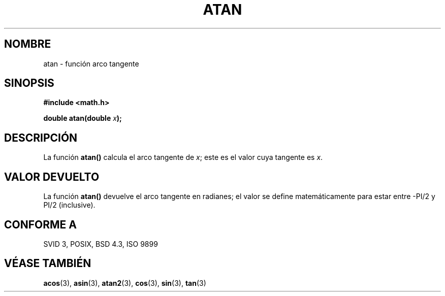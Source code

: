 .\" Copyright 1993 David Metcalfe (david@prism.demon.co.uk)
.\"
.\" Permission is granted to make and distribute verbatim copies of this
.\" manual provided the copyright notice and this permission notice are
.\" preserved on all copies.
.\"
.\" Permission is granted to copy and distribute modified versions of this
.\" manual under the conditions for verbatim copying, provided that the
.\" entire resulting derived work is distributed under the terms of a
.\" permission notice identical to this one
.\" 
.\" Since the Linux kernel and libraries are constantly changing, this
.\" manual page may be incorrect or out-of-date.  The author(s) assume no
.\" responsibility for errors or omissions, or for damages resulting from
.\" the use of the information contained herein.  The author(s) may not
.\" have taken the same level of care in the production of this manual,
.\" which is licensed free of charge, as they might when working
.\" professionally.
.\" 
.\" Formatted or processed versions of this manual, if unaccompanied by
.\" the source, must acknowledge the copyright and authors of this work.
.\"
.\" References consulted:
.\"     Linux libc source code
.\"     Lewine's _POSIX Programmer's Guide_ (O'Reilly & Associates, 1991)
.\"     386BSD man pages
.\" Modified Sat Jul 24 21:41:58 1993 by Rik Faith (faith@cs.unc.edu)
.\"
.\" Traducido al castellano (con permiso) por:
.\" Sebastian Desimone (chipy@argenet.com.ar) (desimone@fasta.edu.ar)
.\" Traducción revisada 31 Mayo 1998.
.\"
.TH ATAN 3  "8 Junio 1993" "GNU" "Manual del Programador de Linux"
.SH NOMBRE
atan \- función arco tangente
.SH SINOPSIS
.nf
.B #include <math.h>
.sp
.BI "double atan(double " x );
.fi
.SH DESCRIPCIÓN
La función \fBatan()\fP calcula el arco tangente de \fIx\fP; este es
el valor cuya tangente es \fIx\fP.
.SH "VALOR DEVUELTO"
La función \fBatan()\fP devuelve el arco tangente en radianes; el
valor se define matemáticamente para estar entre -PI/2 y PI/2
(inclusive).
.SH "CONFORME A"
SVID 3, POSIX, BSD 4.3, ISO 9899
.SH "VÉASE TAMBIÉN"
.BR acos "(3), " asin "(3), " atan2 "(3), " cos "(3), " sin "(3), " tan (3)

